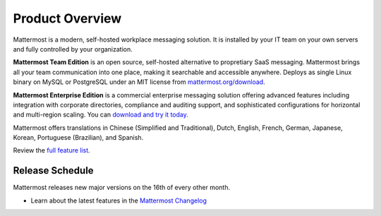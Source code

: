 =====================
Product Overview
=====================

Mattermost is a modern, self-hosted workplace messaging solution. It is installed by your IT team on your own servers and fully controlled by your organization. 

**Mattermost Team Edition** is an open source, self-hosted alternative to propretiary SaaS messaging. Mattermost brings all your team communication into one place, making it searchable and accessible anywhere. Deploys as single Linux binary on MySQL or PostgreSQL under an MIT license from `mattermost.org/download <https://www.mattermost.org/download/>`_.

**Mattermost Enterprise Edition** is a commercial enterprise messaging solution offering advanced features including integration with corporate directories, compliance and auditing support, and sophisticated configurations for horizontal and multi-region scaling. You can `download and try it today. <https://docs.mattermost.com/install/ee-install.html>`_

Mattermost offers translations in Chinese (Simplified and Traditional), Dutch, English, French, German, Japanese, Korean, Portuguese (Brazilian), and Spanish.

Review the `full feature list <https://about.mattermost.com/features/>`_.

Release Schedule
---------------------------

Mattermost releases new major versions on the 16th of every other month.

- Learn about the latest features in the `Mattermost Changelog <https://docs.mattermost.com/administration/changelog.html>`_



